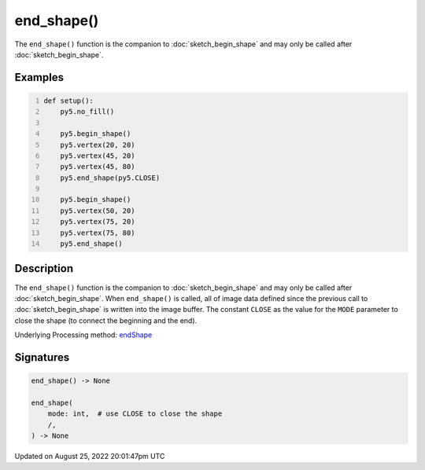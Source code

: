 end_shape()
===========

The ``end_shape()`` function is the companion to :doc:`sketch_begin_shape` and may only be called after :doc:`sketch_begin_shape`.

Examples
--------

.. raw:: html

    <div class="example-table">

.. raw:: html

    <div class="example-row"><div class="example-cell-image">

.. image:: /images/reference/Sketch_end_shape_0.png
    :alt: example picture for end_shape()

.. raw:: html

    </div><div class="example-cell-code">

.. code:: python
    :number-lines:

    def setup():
        py5.no_fill()
    
        py5.begin_shape()
        py5.vertex(20, 20)
        py5.vertex(45, 20)
        py5.vertex(45, 80)
        py5.end_shape(py5.CLOSE)
    
        py5.begin_shape()
        py5.vertex(50, 20)
        py5.vertex(75, 20)
        py5.vertex(75, 80)
        py5.end_shape()

.. raw:: html

    </div></div>

.. raw:: html

    </div>

Description
-----------

The ``end_shape()`` function is the companion to :doc:`sketch_begin_shape` and may only be called after :doc:`sketch_begin_shape`. When ``end_shape()`` is called, all of image data defined since the previous call to :doc:`sketch_begin_shape` is written into the image buffer. The constant ``CLOSE`` as the value for the ``MODE`` parameter to close the shape (to connect the beginning and the end).

Underlying Processing method: `endShape <https://processing.org/reference/endShape_.html>`_

Signatures
------

.. code:: python

    end_shape() -> None

    end_shape(
        mode: int,  # use CLOSE to close the shape
        /,
    ) -> None
Updated on August 25, 2022 20:01:47pm UTC

